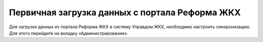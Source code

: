 Первичная загрузка данных  с портала Реформа ЖКХ
=============

Для загрузки данных из портала Реформа ЖКХ в систему  Управдом ЖКХ, необходимо настроить синхронизацию. Для этого перейдите на вкладку «Администрирование». 



